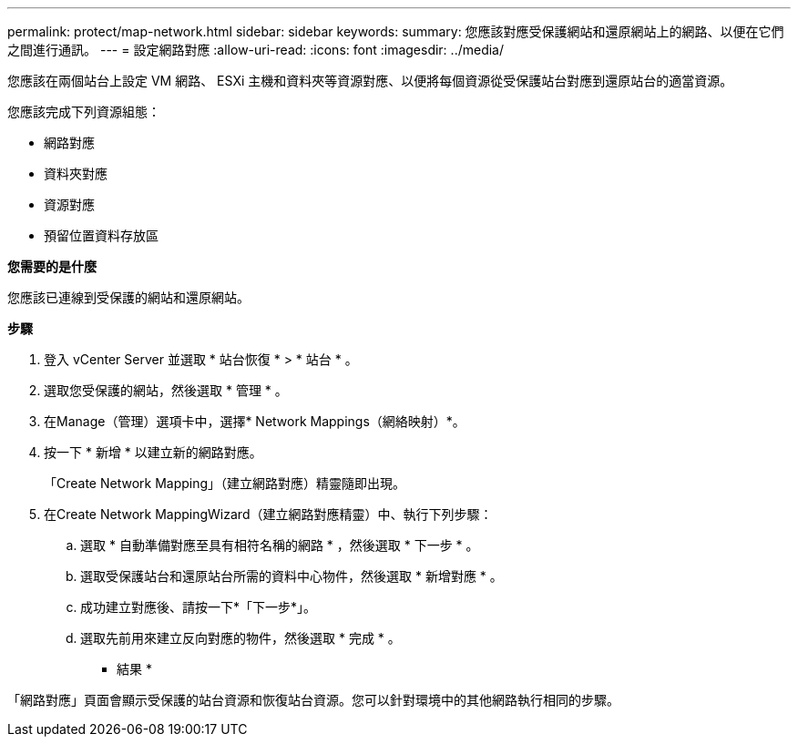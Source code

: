 ---
permalink: protect/map-network.html 
sidebar: sidebar 
keywords:  
summary: 您應該對應受保護網站和還原網站上的網路、以便在它們之間進行通訊。 
---
= 設定網路對應
:allow-uri-read: 
:icons: font
:imagesdir: ../media/


[role="lead"]
您應該在兩個站台上設定 VM 網路、 ESXi 主機和資料夾等資源對應、以便將每個資源從受保護站台對應到還原站台的適當資源。

您應該完成下列資源組態：

* 網路對應
* 資料夾對應
* 資源對應
* 預留位置資料存放區


*您需要的是什麼*

您應該已連線到受保護的網站和還原網站。

*步驟*

. 登入 vCenter Server 並選取 * 站台恢復 * > * 站台 * 。
. 選取您受保護的網站，然後選取 * 管理 * 。
. 在Manage（管理）選項卡中，選擇* Network Mappings（網絡映射）*。
. 按一下 * 新增 * 以建立新的網路對應。
+
「Create Network Mapping」（建立網路對應）精靈隨即出現。

. 在Create Network MappingWizard（建立網路對應精靈）中、執行下列步驟：
+
.. 選取 * 自動準備對應至具有相符名稱的網路 * ，然後選取 * 下一步 * 。
.. 選取受保護站台和還原站台所需的資料中心物件，然後選取 * 新增對應 * 。
.. 成功建立對應後、請按一下*「下一步*」。
.. 選取先前用來建立反向對應的物件，然後選取 * 完成 * 。




* 結果 *

「網路對應」頁面會顯示受保護的站台資源和恢復站台資源。您可以針對環境中的其他網路執行相同的步驟。
